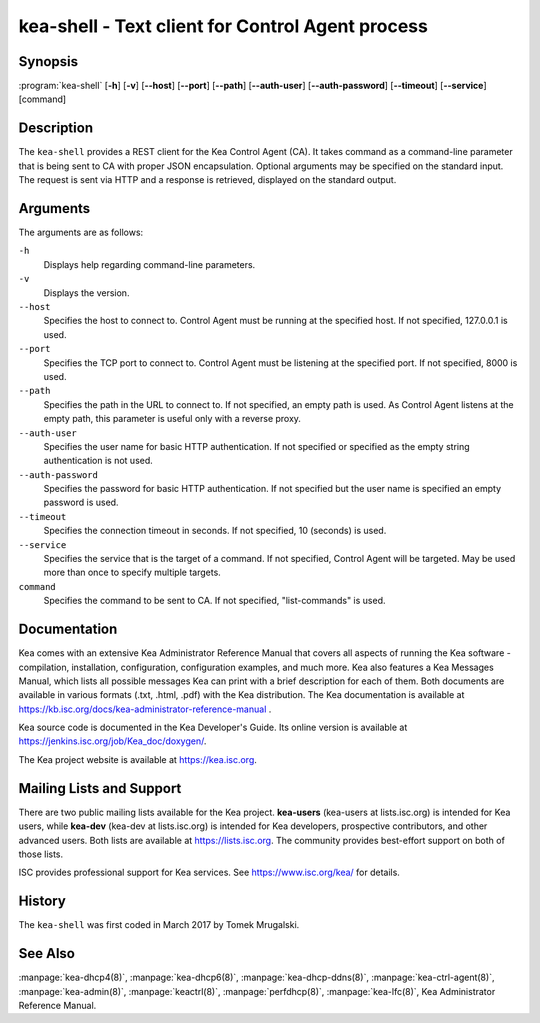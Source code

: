 ..
   Copyright (C) 2019 Internet Systems Consortium, Inc. ("ISC")

   This Source Code Form is subject to the terms of the Mozilla Public
   License, v. 2.0. If a copy of the MPL was not distributed with this
   file, You can obtain one at http://mozilla.org/MPL/2.0/.

   See the COPYRIGHT file distributed with this work for additional
   information regarding copyright ownership.


kea-shell - Text client for Control Agent process
-------------------------------------------------

Synopsis
~~~~~~~~

:program:`kea-shell` [**-h**] [**-v**] [**--host**] [**--port**] [**--path**] [**--auth-user**] [**--auth-password**] [**--timeout**] [**--service**] [command]

Description
~~~~~~~~~~~

The ``kea-shell`` provides a REST client for the Kea Control Agent (CA).
It takes command as a command-line parameter that is being sent to CA
with proper JSON encapsulation. Optional arguments may be specified on
the standard input. The request is sent via HTTP and a response is
retrieved, displayed on the standard output.

Arguments
~~~~~~~~~

The arguments are as follows:

``-h``
   Displays help regarding command-line parameters.

``-v``
   Displays the version.

``--host``
   Specifies the host to connect to. Control Agent must be running at the
   specified host. If not specified, 127.0.0.1 is used.

``--port``
   Specifies the TCP port to connect to. Control Agent must be listening
   at the specified port. If not specified, 8000 is used.

``--path``
   Specifies the path in the URL to connect to. If not specified, an empty
   path is used. As Control Agent listens at the empty path, this
   parameter is useful only with a reverse proxy.

``--auth-user``
   Specifies the user name for basic HTTP authentication. If not specified
   or specified as the empty string authentication is not used.

``--auth-password``
   Specifies the password for basic HTTP authentication. If not specified
   but the user name is specified an empty password is used.

``--timeout``
   Specifies the connection timeout in seconds. If not specified, 10
   (seconds) is used.

``--service``
   Specifies the service that is the target of a command. If not
   specified, Control Agent will be targeted. May be used more than once
   to specify multiple targets.

``command``
   Specifies the command to be sent to CA. If not specified,
   "list-commands" is used.

Documentation
~~~~~~~~~~~~~

Kea comes with an extensive Kea Administrator Reference Manual that covers
all aspects of running the Kea software - compilation, installation,
configuration, configuration examples, and much more. Kea also features a
Kea Messages Manual, which lists all possible messages Kea can print
with a brief description for each of them. Both documents are
available in various formats (.txt, .html, .pdf) with the Kea
distribution. The Kea documentation is available at
https://kb.isc.org/docs/kea-administrator-reference-manual .

Kea source code is documented in the Kea Developer's Guide. Its online
version is available at https://jenkins.isc.org/job/Kea_doc/doxygen/.

The Kea project website is available at https://kea.isc.org.

Mailing Lists and Support
~~~~~~~~~~~~~~~~~~~~~~~~~

There are two public mailing lists available for the Kea project. **kea-users**
(kea-users at lists.isc.org) is intended for Kea users, while **kea-dev**
(kea-dev at lists.isc.org) is intended for Kea developers, prospective
contributors, and other advanced users. Both lists are available at
https://lists.isc.org. The community provides best-effort support
on both of those lists.

ISC provides professional support for Kea services. See
https://www.isc.org/kea/ for details.

History
~~~~~~~

The ``kea-shell`` was first coded in March 2017 by Tomek Mrugalski.

See Also
~~~~~~~~

:manpage:`kea-dhcp4(8)`, :manpage:`kea-dhcp6(8)`, :manpage:`kea-dhcp-ddns(8)`,
:manpage:`kea-ctrl-agent(8)`, :manpage:`kea-admin(8)`, :manpage:`keactrl(8)`,
:manpage:`perfdhcp(8)`, :manpage:`kea-lfc(8)`, Kea Administrator Reference Manual.
